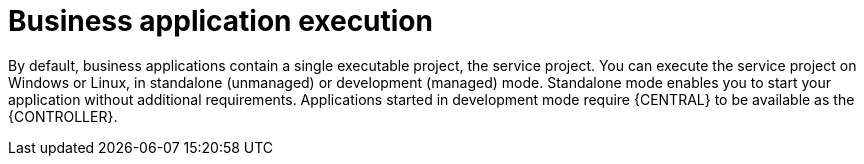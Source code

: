 [id='bus-app-run_{context}']
= Business application execution

By default, business applications contain a single executable project, the service project. You can execute the service project on Windows or Linux, in standalone (unmanaged) or development (managed) mode. Standalone mode enables you to start your application without additional requirements. Applications started in development mode require {CENTRAL} to be available as the {CONTROLLER}.
